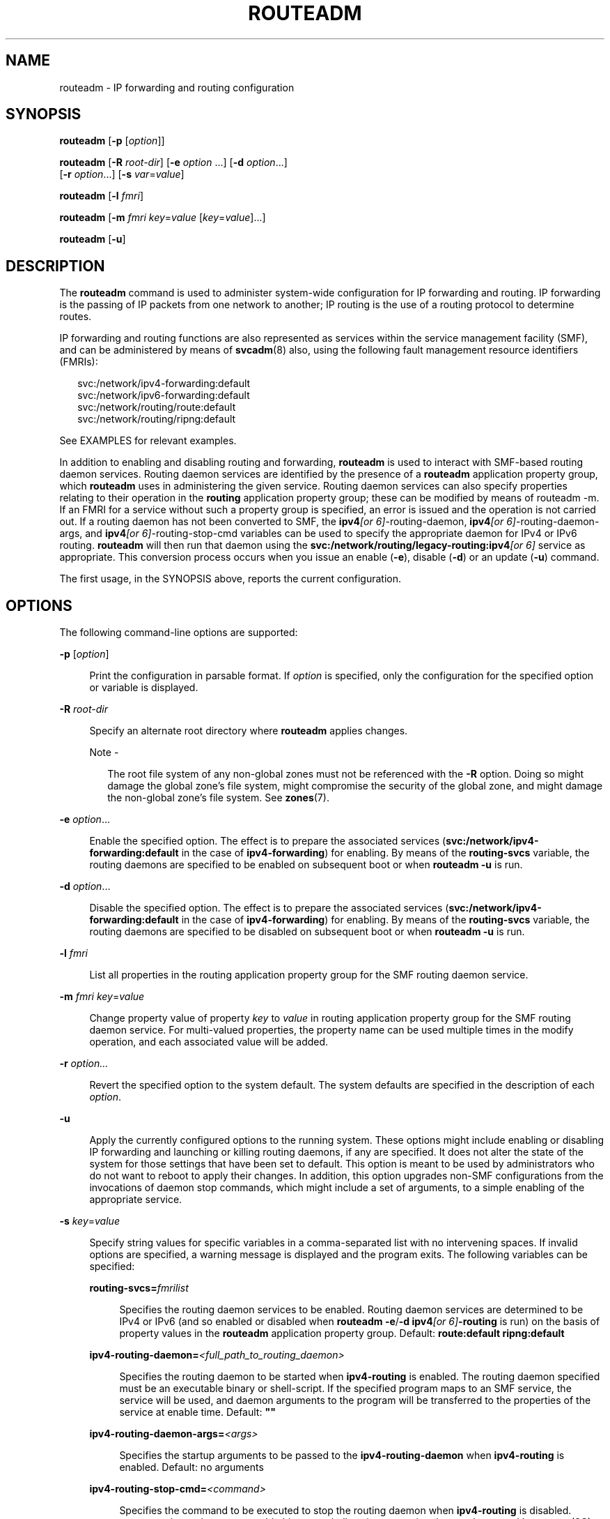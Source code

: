 '\" te
.\" Copyright (c) 2006, Sun Microsystems, Inc. All Rights Reserved
.\" The contents of this file are subject to the terms of the Common Development and Distribution License (the "License").  You may not use this file except in compliance with the License.
.\" You can obtain a copy of the license at usr/src/OPENSOLARIS.LICENSE or http://www.opensolaris.org/os/licensing.  See the License for the specific language governing permissions and limitations under the License.
.\" When distributing Covered Code, include this CDDL HEADER in each file and include the License file at usr/src/OPENSOLARIS.LICENSE.  If applicable, add the following below this CDDL HEADER, with the fields enclosed by brackets "[]" replaced with your own identifying information: Portions Copyright [yyyy] [name of copyright owner]
.TH ROUTEADM 8 "May 13, 2017"
.SH NAME
routeadm \- IP forwarding and routing configuration
.SH SYNOPSIS
.nf
\fBrouteadm\fR  [\fB-p\fR  [\fIoption\fR]]
.fi

.LP
.nf
\fBrouteadm\fR  [\fB-R\fR \fIroot-dir\fR] [\fB-e\fR \fIoption\fR ...] [\fB-d\fR \fIoption\fR...]
 [\fB-r\fR \fIoption\fR...] [\fB-s\fR \fIvar\fR=\fIvalue\fR]
.fi

.LP
.nf
\fBrouteadm\fR  [\fB-l\fR \fIfmri\fR]
.fi

.LP
.nf
\fBrouteadm\fR  [\fB-m\fR \fIfmri\fR \fIkey\fR=\fIvalue\fR [\fIkey\fR=\fIvalue\fR]...]
.fi

.LP
.nf
\fBrouteadm\fR  [\fB-u\fR]
.fi

.SH DESCRIPTION
The \fBrouteadm\fR command is used to administer system-wide configuration for
IP forwarding and routing. IP forwarding is the passing of IP packets from one
network to another; IP routing is the use of a routing protocol to determine
routes.
.sp
.LP
IP forwarding and routing functions are also represented as services within the
service management facility (SMF), and can be administered by means of
\fBsvcadm\fR(8) also, using the following fault management resource
identifiers (FMRIs):
.sp
.in +2
.nf
svc:/network/ipv4-forwarding:default
svc:/network/ipv6-forwarding:default
svc:/network/routing/route:default
svc:/network/routing/ripng:default
.fi
.in -2

.sp
.LP
See EXAMPLES for relevant examples.
.sp
.LP
In addition to enabling and disabling routing and forwarding, \fBrouteadm\fR is
used to interact with SMF-based routing daemon services. Routing daemon
services are identified by the presence of a \fBrouteadm\fR application
property group, which \fBrouteadm\fR uses in administering the given service.
Routing daemon services can also specify properties relating to their operation
in the \fBrouting\fR application property group; these can be modified by means
of routeadm -m. If an FMRI for a service without such a property group is
specified, an error is issued and the operation is not carried out. If a
routing daemon has not been converted to SMF, the \fBipv4\fI[or
6]\fR-routing-daemon\fR, \fBipv4\fI[or 6]\fR-routing-daemon-args\fR, and
\fBipv4\fI[or 6]\fR-routing-stop-cmd\fR variables can be used to specify the
appropriate daemon for IPv4 or IPv6 routing. \fBrouteadm\fR will then run that
daemon using the \fBsvc:/network/routing/legacy-routing:ipv4\fR\fI[or 6]\fR
service as appropriate. This conversion process occurs when you issue an enable
(\fB-e\fR), disable (\fB-d\fR) or an update (\fB-u\fR) command.
.sp
.LP
The first usage, in the SYNOPSIS above, reports the current configuration.
.SH OPTIONS
The following command-line options are supported:
.sp
.ne 2
.na
\fB\fB-p\fR [\fIoption\fR]\fR
.ad
.sp .6
.RS 4n
Print the configuration in parsable format. If \fIoption\fR is specified, only
the configuration for the specified option or variable is displayed.
.RE

.sp
.ne 2
.na
\fB\fB-R\fR \fIroot-dir\fR\fR
.ad
.sp .6
.RS 4n
Specify an alternate root directory where \fBrouteadm\fR applies changes.
.LP
Note -
.sp
.RS 2
The root file system of any non-global zones must not be referenced with the
\fB-R\fR option. Doing so might damage the global zone's file system, might
compromise the security of the global zone, and might damage the non-global
zone's file system. See \fBzones\fR(7).
.RE
.RE

.sp
.ne 2
.na
\fB\fB-e\fR \fIoption\fR...\fR
.ad
.sp .6
.RS 4n
Enable the specified option. The effect is to prepare the associated services
(\fBsvc:/network/ipv4-forwarding:default\fR in the case of
\fBipv4-forwarding\fR) for enabling. By means of the \fBrouting-svcs\fR
variable, the routing daemons are specified to be enabled on subsequent boot or
when \fBrouteadm\fR \fB-u\fR is run.
.RE

.sp
.ne 2
.na
\fB\fB-d\fR \fIoption\fR...\fR
.ad
.sp .6
.RS 4n
Disable the specified option. The effect is to prepare the associated services
(\fBsvc:/network/ipv4-forwarding:default\fR in the case of
\fBipv4-forwarding\fR) for enabling. By means of the \fBrouting-svcs\fR
variable, the routing daemons are specified to be disabled on subsequent boot
or when \fBrouteadm\fR \fB-u\fR is run.
.RE

.sp
.ne 2
.na
\fB\fB-l\fR \fIfmri\fR\fR
.ad
.sp .6
.RS 4n
List all properties in the routing application property group for the SMF
routing daemon service.
.RE

.sp
.ne 2
.na
\fB\fB-m\fR \fIfmri\fR\ \fIkey\fR=\fIvalue\fR\fR
.ad
.sp .6
.RS 4n
Change property value of property \fIkey\fR to \fIvalue\fR in routing
application property group for the SMF routing daemon service. For multi-valued
properties, the property name can be used multiple times in the modify
operation, and each associated value will be added.
.RE

.sp
.ne 2
.na
\fB\fB-r\fR \fIoption...\fR\fR
.ad
.sp .6
.RS 4n
Revert the specified option to the system default. The system defaults are
specified in the description of each \fIoption\fR.
.RE

.sp
.ne 2
.na
\fB\fB-u\fR\fR
.ad
.sp .6
.RS 4n
Apply the currently configured options to the running system. These options
might include enabling or disabling IP forwarding and launching or killing
routing daemons, if any are specified. It does not alter the state of the
system for those settings that have been set to default. This option is meant
to be used by administrators who do not want to reboot to apply their changes.
In addition, this option upgrades non-SMF configurations from the invocations
of daemon stop commands, which might include a set of arguments, to a simple
enabling of the appropriate service.
.RE

.sp
.ne 2
.na
\fB\fB-s\fR \fIkey\fR=\fIvalue\fR\fR
.ad
.sp .6
.RS 4n
Specify string values for specific variables in a comma-separated list with no
intervening spaces. If invalid options are specified, a warning message is
displayed and the program exits. The following variables can be specified:
.sp
.ne 2
.na
\fB\fBrouting-svcs=\fR\fIfmrilist\fR\fR
.ad
.sp .6
.RS 4n
Specifies the routing daemon services to be enabled. Routing daemon services
are determined to be IPv4 or IPv6 (and so enabled or disabled when
\fBrouteadm\fR \fB-e\fR/\fB-d\fR \fBipv4\fR\fI[or 6]\fR\fB-routing\fR is run) on
the basis of property values in the \fBrouteadm\fR application property group.
Default: \fBroute:default ripng:default\fR
.RE

.sp
.ne 2
.na
\fB\fBipv4-routing-daemon=\fI<full_path_to_routing_daemon>\fR\fR\fR
.ad
.sp .6
.RS 4n
Specifies the routing daemon to be started when \fBipv4-routing\fR is enabled.
The routing daemon specified must be an executable binary or shell-script. If
the specified program maps to an SMF service, the service will be used, and
daemon arguments to the program will be transferred to the properties of the
service at enable time. Default: \fB""\fR
.RE

.sp
.ne 2
.na
\fB\fBipv4-routing-daemon-args=\fI<args>\fR\fR\fR
.ad
.sp .6
.RS 4n
Specifies the startup arguments to be passed to the \fBipv4-routing-daemon\fR
when \fBipv4-routing\fR is enabled. Default: no arguments
.RE

.sp
.ne 2
.na
\fB\fBipv4-routing-stop-cmd=\fI<command>\fR\fR\fR
.ad
.sp .6
.RS 4n
Specifies the command to be executed to stop the routing daemon when
\fBipv4-routing\fR is disabled. \fI<command>\fR can be an executable binary or
shell-script, or a string that can be parsed by \fBsystem\fR(3C). Default:
\fB""\fR
.RE

.sp
.ne 2
.na
\fB\fBipv6-routing-daemon=\fI<full_path_to_routing_daemon>\fR\fR\fR
.ad
.sp .6
.RS 4n
Specifies the routing daemon to be started when \fBipv6-routing\fR is enabled.
The routing daemon specified must be an executable binary or shell-script. If
the specified program maps to an SMF service, the service will be used, and
daemon arguments to the program will be transferred to the properties of the
service at enable time. Default: \fB""\fR
.RE

.sp
.ne 2
.na
\fB\fBipv6-routing-daemon-args=\fI<args>\fR\fR\fR
.ad
.sp .6
.RS 4n
Specifies the startup arguments to be passed to the \fBipv6-routing-daemon\fR
when \fBipv6-routing\fR is enabled. Default: \fB""\fR
.RE

.sp
.ne 2
.na
\fB\fBipv6-routing-stop-cmd=\fI<command>\fR\fR\fR
.ad
.sp .6
.RS 4n
Specifies the command to be executed to stop the routing daemon when
\fBipv6-routing\fR is disabled. \fI<command>\fR can be an executable binary or
shell-script, or a string that can be parsed by \fBsystem\fR(3C). Default:
\fB""\fR
.RE

.RE

.sp
.LP
Multiple \fB-e\fR, \fB-d\fR, and \fB-r\fR options can be specified on the
command line. Changes made by \fB-e\fR, \fB-d\fR, and \fB-r\fR are persistent,
but are not applied to the running system unless \fBrouteadm\fR is called later
with the \fB-u\fR option.
.sp
.LP
Use the following options as arguments to the \fB-e\fR, \fB-d\fR, and \fB-r\fR
options (shown above as \fIoption...\fR).
.sp
.ne 2
.na
\fB\fBipv4-forwarding\fR\fR
.ad
.sp .6
.RS 4n
Controls the global forwarding configuration for all IPv4 interfaces. The
system default is \fBdisabled\fR. If enabled, IP will forward IPv4 packets to
and from interfaces when appropriate. If disabled, IP will not forward IPv4
packets to and from interfaces when appropriate. The SMF service associated
with this configuration variable is \fBsvc:/network/routing/ipv4-forwarding\fR.
This service will be enabled or disabled as appropriate when \fBrouteadm\fR is
called with the \fBu\fR option. As an alternative, you can use
\fBsvcadm\fR(8). Services that require \fBipv4-forwarding\fR to be enabled
should specify a dependency on this service.
.RE

.sp
.ne 2
.na
\fB\fBipv4-routing\fR\fR
.ad
.sp .6
.RS 4n
Determines whether an IPv4 routing daemon is run. The system default is
\fBenabled\fR unless the \fB/etc/defaultrouter\fR file exists (see
\fBdefaultrouter\fR(5)), in which case the default is \fBdisabled\fR. The value
of this option reflects the state of all IPv4 routing services, such that if
any IPv4 routing service is enabled, \fBipv4-routing\fR is enabled. This allows
users to interact with routing services using \fBsvcadm\fR(8), as well as
through \fBrouteadm\fR. IPv4 routing services, specified by means of the
\fBrouting-svcs\fR variable, will be prepared for enable on next boot when the
user explicitly enables \fBipv4-routing\fR. The SMF routing daemon service for
\fBin.routed\fR (\fBsvc:/network/routing/route:default\fR) is specified by
default.
.RE

.sp
.ne 2
.na
\fB\fBipv6-forwarding\fR\fR
.ad
.sp .6
.RS 4n
Controls the global forwarding configuration for all IPv6 interfaces. The
system default is \fBdisabled\fR. If enabled, IP will forward IPv6 packets to
and from interfaces when appropriate. If disabled, IP will not forward IPv6
packets to and from interfaces when appropriate. The SMF service associated
with this configuration variable is \fBsvc:/network/routing/ipv6-forwarding\fR.
This service will be enabled or disabled as appropriate when \fBrouteadm\fR is
called with the \fB-u\fR option, or \fBsvcadm\fR(8) is used. Services that
require \fBipv6-forwarding\fR to be enabled should specify a dependency on this
service.
.RE

.sp
.ne 2
.na
\fB\fBipv6-routing\fR\fR
.ad
.sp .6
.RS 4n
Determines whether an IPv6 routing daemon is run. The system default is
\fBdisabled\fR. The value of this option reflects the state of all IPv6 routing
services, such that, if any IPv6 routing service is enabled, \fBipv6-routing\fR
is enabled. This allows users to interact with routing services via
\fBsvcadm\fR(8) as well as through \fBrouteadm\fR. IPv6 routing services,
specified by means of the \fBrouting-svcs\fR variable, will be prepared for
enable on next boot when the user explicitly enables \fBipv6-routing\fR. The
SMF routing daemon service for \fBin.ripngd\fR
(\fBsvc:/network/routing/ripng:default\fR) is specified by default.
.RE

.sp
.LP
The forwarding and routing settings are related but not mutually dependent. For
example, a router typically forwards IP packets and uses a routing protocol,
but nothing would prevent an administrator from configuring a router that
forwards packets and does not use a routing protocol. In that case, the
administrator would enable forwarding, disable routing, and populate the
router's routing table with static routes.
.sp
.LP
The forwarding settings are global settings. Each interface also has an
\fBIFF_ROUTER\fR forwarding flag that determines whether packets can be
forwarded to or from a particular interface. That flag can be independently
controlled by means of \fBifconfig\fR(8)'s router option. When the global
forwarding setting is changed (that is, \fB-u\fR is issued to change the value
from \fBenabled\fR to \fBdisabled\fR or vice-versa), all interface flags in the
system are changed simultaneously to reflect the new global policy. Interfaces
configured by means of DHCP automatically have their interface-specific
\fBIFF_ROUTER\fR flag cleared.
.sp
.LP
When a new interface is plumbed by means of \fBifconfig\fR, the value of the
interface-specific forwarding flag is set according to the current global
forwarding value. Thus, the forwarding value forms the "default" for all new
interfaces.
.SH EXAMPLES
\fBExample 1 \fREnabling IPv4 Forwarding
.sp
.LP
IPv4 forwarding is disabled by default. The following command enables IPv4
forwarding:

.sp
.in +2
.nf
example# \fBrouteadm -e ipv4-forwarding\fR
.fi
.in -2
.sp

.LP
\fBExample 2 \fRApply Configured Settings to the Running System
.sp
.LP
In the previous example, a system setting was changed, but will not take effect
until the next reboot unless a command such as the following is used:

.sp
.in +2
.nf
example# \fBrouteadm -u\fR
.fi
.in -2
.sp

.sp
.LP
An alternative to the above two steps is to simply enable the equivalent SMF
service:

.sp
.in +2
.nf
example# \fBsvcadm enable svc:/network/ipv4-forwarding\fR
.fi
.in -2
.sp

.sp
.LP
\&...or, using the abbreviated FMRI:

.sp
.in +2
.nf
example# \fBsvcadm enable ipv4-forwarding\fR
.fi
.in -2
.sp

.LP
\fBExample 3 \fRMaking a Setting Revert to its Default
.sp
.LP
To make the setting changed in the first example revert to its default, enter
the following:

.sp
.in +2
.nf
example# \fBrouteadm -r ipv4-forwarding\fR
example# \fBrouteadm -u\fR
.fi
.in -2
.sp

.LP
\fBExample 4 \fRStarting \fBin.routed\fR with the \fB-q\fR Flag
.sp
.LP
Setting the \fB-q\fR flag is represented in the SMF service by setting the
\fBquiet_mode\fR property to true. The following sequence of commands starts
\fBin.routed\fR with the \fB-q\fR flag:

.sp
.in +2
.nf
example# \fBrouteadm -m route:default quiet_mode=true\fR
example# \fBrouteadm -e ipv4-routing -u\fR
.fi
.in -2
.sp

.sp
.LP
See \fBin.routed\fR(8) for details of property names and how they relate to
daemon behavior.

.SH EXIT STATUS
The following exit values are returned:
.sp
.ne 2
.na
\fB\fB0\fR\fR
.ad
.RS 7n
Successful completion.
.RE

.sp
.ne 2
.na
\fB\fB!=0\fR\fR
.ad
.RS 7n
An error occurred while obtaining or modifying the system configuration.
.RE

.SH FILES
.ne 2
.na
\fB\fB/etc/inet/routing.conf\fR\fR
.ad
.RS 26n
Parameters for IP forwarding and routing. (Not to be edited.)
.RE

.SH ATTRIBUTES
See \fBattributes\fR(7) for descriptions of the following attributes:
.sp

.sp
.TS
box;
c | c
l | l .
ATTRIBUTE TYPE	ATTRIBUTE VALUE
_
Interface Stability	Stable
.TE

.SH SEE ALSO
.BR gateways (5),
.BR attributes (7),
.BR smf (7),
.BR ifconfig (8),
.BR in.routed (8),
.BR svcadm (8)
